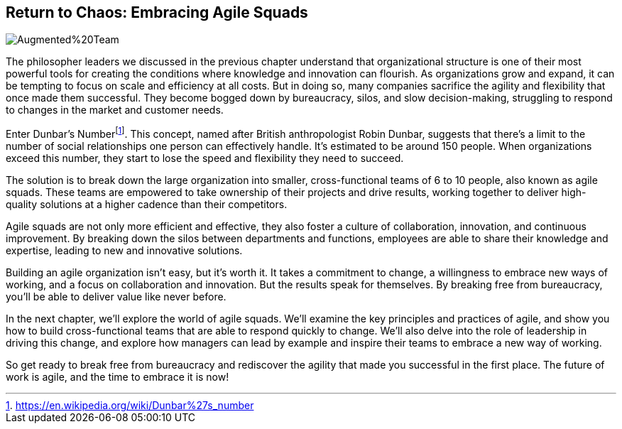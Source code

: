 == Return to Chaos: Embracing Agile Squads

image::AI-Images/Augmented%20Team.png[float=center,align=center]

The philosopher leaders we discussed in the previous chapter understand that organizational structure is one of their most powerful tools for creating the conditions where knowledge and innovation can flourish. As organizations grow and expand, it can be tempting to focus on scale and efficiency at all costs. But in doing so, many companies sacrifice the agility and flexibility that once made them successful. They become bogged down by bureaucracy, silos, and slow decision-making, struggling to respond to changes in the market and customer needs.

Enter Dunbar's Number{empty}footnote:[https://en.wikipedia.org/wiki/Dunbar%27s_number]. This concept, named after British anthropologist Robin Dunbar, suggests that there's a limit to the number of social relationships one person can effectively handle. It's estimated to be around 150 people. When organizations exceed this number, they start to lose the speed and flexibility they need to succeed.

The solution is to break down the large organization into smaller, cross-functional teams of 6 to 10 people, also known as agile squads. These teams are empowered to take ownership of their projects and drive results, working together to deliver high-quality solutions at a higher cadence than their competitors.

Agile squads are not only more efficient and effective, they also foster a culture of collaboration, innovation, and continuous improvement. By breaking down the silos between departments and functions, employees are able to share their knowledge and expertise, leading to new and innovative solutions.

Building an agile organization isn't easy, but it's worth it. It takes a commitment to change, a willingness to embrace new ways of working, and a focus on collaboration and innovation. But the results speak for themselves. By breaking free from bureaucracy, you'll be able to deliver value like never before.

In the next chapter, we'll explore the world of agile squads. We'll examine the key principles and practices of agile, and show you how to build cross-functional teams that are able to respond quickly to change. We'll also delve into the role of leadership in driving this change, and explore how managers can lead by example and inspire their teams to embrace a new way of working.

So get ready to break free from bureaucracy and rediscover the agility that made you successful in the first place. The future of work is agile, and the time to embrace it is now!
